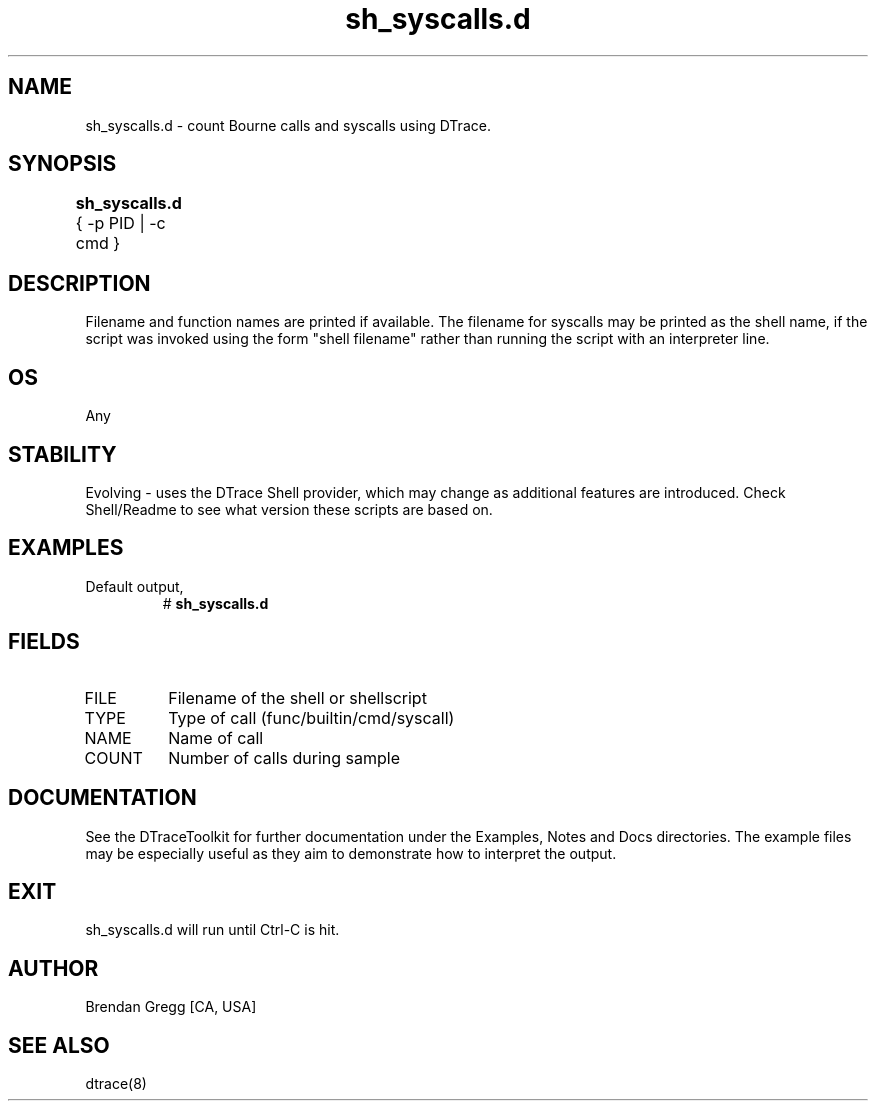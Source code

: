 .TH sh_syscalls.d 8   "$Date:: 2007-10-03 #$" "USER COMMANDS"
.SH NAME
sh_syscalls.d - count Bourne calls and syscalls using DTrace.
.SH SYNOPSIS
.B sh_syscalls.d
{ \-p PID | \-c cmd }	
.SH DESCRIPTION
Filename and function names are printed if available.
The filename for syscalls may be printed as the shell name, if the
script was invoked using the form "shell filename" rather than running
the script with an interpreter line.
.SH OS
Any
.SH STABILITY
Evolving - uses the DTrace Shell provider, which may change 
as additional features are introduced. Check Shell/Readme
to see what version these scripts are based on.
.SH EXAMPLES
.TP
Default output,
# 
.B sh_syscalls.d
.PP
.SH FIELDS
.TP
FILE
Filename of the shell or shellscript
.TP
TYPE
Type of call (func/builtin/cmd/syscall)
.TP
NAME
Name of call
.TP
COUNT
Number of calls during sample
.PP
.SH DOCUMENTATION
See the DTraceToolkit for further documentation under the 
Examples, Notes and Docs directories. The example files may be
especially useful as they aim to demonstrate how to interpret
the output.
.SH EXIT
sh_syscalls.d will run until Ctrl-C is hit.
.SH AUTHOR
Brendan Gregg
[CA, USA]
.SH SEE ALSO
dtrace(8)
